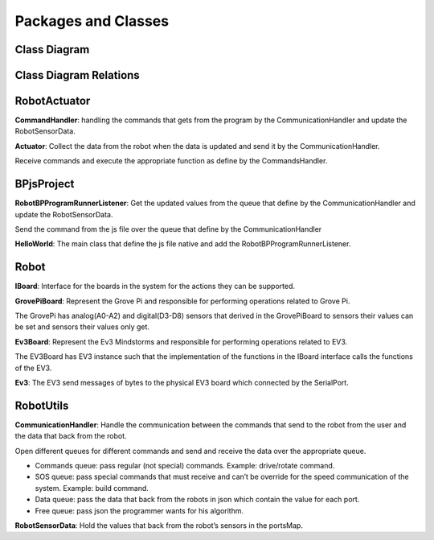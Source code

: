 Packages and Classes
=====================

Class Diagram
---------------

.. figure:: /images/Class_Diagram_complete.jpg
   :width: 800

Class Diagram Relations
-------------------------

.. figure:: /images/Class_Diagram.jpg
   :width: 800

RobotActuator
--------------

**CommandHandler**: handling the commands that gets from the program by the CommunicationHandler and update the RobotSensorData.

**Actuator**: Collect the data from the robot when the data is updated and send it by the CommunicationHandler.

Receive commands and execute the appropriate function as define by the CommandsHandler.

BPjsProject
------------

**RobotBPProgramRunnerListener**: Get the updated values from the queue that define by the CommunicationHandler and update the RobotSensorData.

Send the command from the js file over the queue that define by the CommunicationHandler

**HelloWorld**: The main class that define the js file native and add the RobotBPProgramRunnerListener.

Robot
------

**IBoard**: Interface for the boards in the system for the actions they can be supported.

**GrovePiBoard**: Represent the Grove Pi and responsible for performing operations related to Grove Pi.

The GrovePi has analog(A0-A2) and digital(D3-D8) sensors that derived in the GrovePiBoard to sensors their values can be set and sensors their values only get.

**Ev3Board**: Represent the Ev3 Mindstorms and responsible for performing operations related to EV3.

The EV3Board has EV3 instance such that the implementation of the functions in the IBoard interface calls the functions of the EV3.

**Ev3**: The EV3 send messages of bytes to the physical EV3 board which connected by the SerialPort.

RobotUtils
-----------

**CommunicationHandler**: Handle the communication between the commands that send to the robot from the user and the data that back from the robot.

Open different queues for different commands and send and receive the data over the appropriate queue.

- Commands queue: pass regular (not special) commands. Example: drive/rotate command.

- SOS queue: pass special commands that must receive and can’t be override for the speed communication of the system. Example: build command.

- Data queue: pass the data that back from the robots in json which contain the value for each port.

- Free queue: pass json the programmer wants for his algorithm.

**RobotSensorData**: Hold the values that back from the robot’s sensors in the portsMap.


